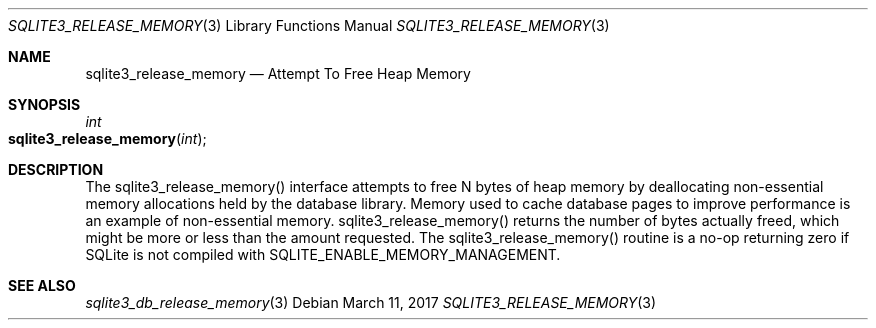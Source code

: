 .Dd March 11, 2017
.Dt SQLITE3_RELEASE_MEMORY 3
.Os
.Sh NAME
.Nm sqlite3_release_memory
.Nd Attempt To Free Heap Memory
.Sh SYNOPSIS
.Ft int 
.Fo sqlite3_release_memory
.Fa "int"
.Fc
.Sh DESCRIPTION
The sqlite3_release_memory() interface attempts to free N bytes of
heap memory by deallocating non-essential memory allocations held by
the database library.
Memory used to cache database pages to improve performance is an example
of non-essential memory.
sqlite3_release_memory() returns the number of bytes actually freed,
which might be more or less than the amount requested.
The sqlite3_release_memory() routine is a no-op returning zero if SQLite
is not compiled with SQLITE_ENABLE_MEMORY_MANAGEMENT.
.Pp
.Sh SEE ALSO
.Xr sqlite3_db_release_memory 3
